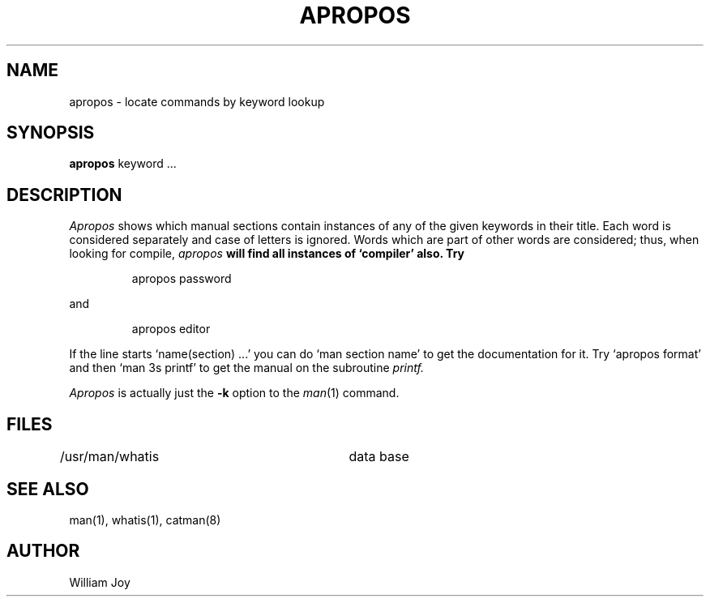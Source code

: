 .\"	@(#)apropos.1	6.3 (Berkeley) %G%
.\"
.TH APROPOS 1 ""
.AT 3
.SH NAME
apropos \- locate commands by keyword lookup
.SH SYNOPSIS
.B apropos
keyword ...
.SH DESCRIPTION
.I Apropos
shows which manual sections contain instances of any of the given
keywords in their title.
Each word is considered separately and case of letters is ignored.
Words which are part of other words are considered; thus, when looking for
compile, \fIapropos\fB will find all instances of `compiler' also.
Try
.IP
apropos password
.PP
and
.IP
apropos editor
.PP
If the line starts `name(section) ...' you can do
`man section name' to get the documentation for it.
Try `apropos format' and then `man 3s printf' to get the manual
on the subroutine
.I printf.
.PP
.I Apropos
is actually just the
.B \-k
option to the
.IR man (1)
command.
.SH FILES
.DT
/usr/man/whatis		data base
.SH "SEE ALSO"
man(1), whatis(1), catman(8)
.SH AUTHOR
William Joy
